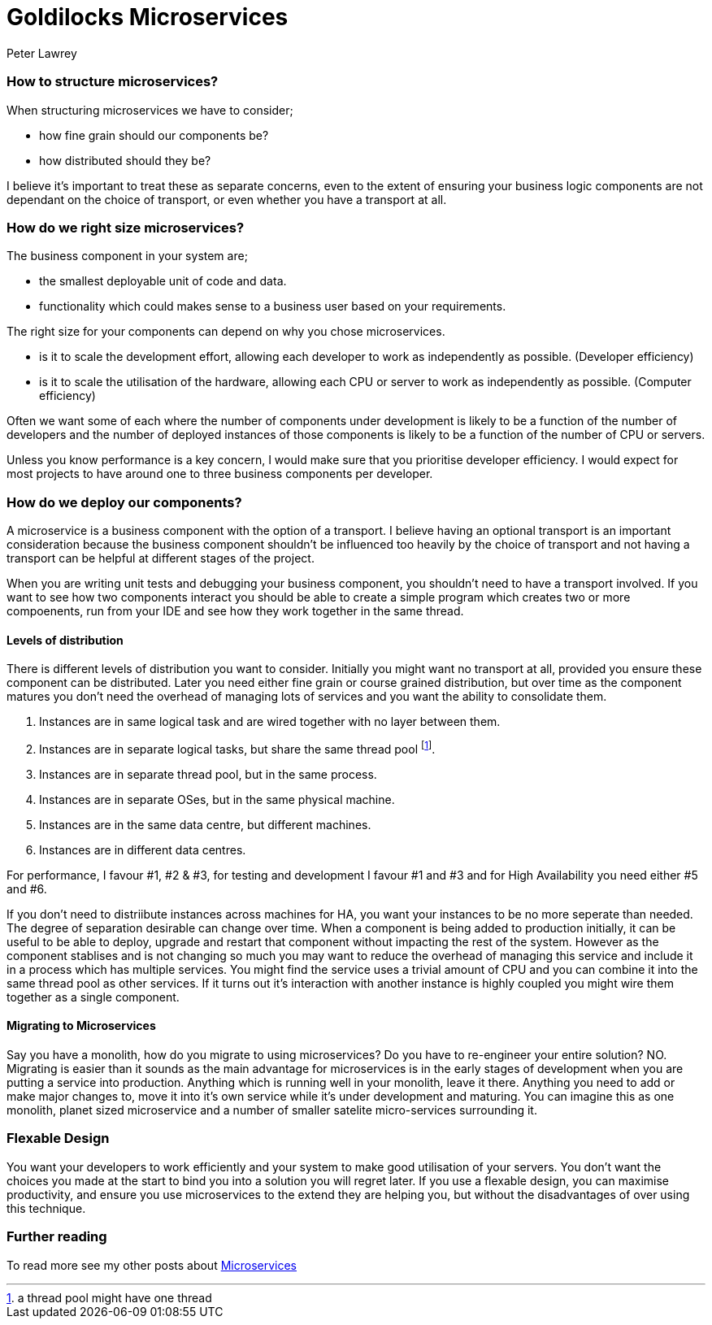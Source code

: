 = Goldilocks Microservices
Peter Lawrey
:hp-tags: Microservices, Right Sizing

=== How to structure microservices?

When structuring microservices we have to consider; 

- how fine grain should our components be?
- how distributed should they be?

I believe it's important to treat these as separate concerns, even to the extent of ensuring your business logic components are not dependant on the choice of transport, or even whether you have a transport at all.

=== How do we right size microservices?

The business component in your system are;

- the smallest deployable unit of code and data.
- functionality which could makes sense to a business user based on your requirements.

The right size for your components can depend on why you chose microservices.

- is it to scale the development effort, allowing each developer to work as independently as possible. (Developer efficiency)
- is it to scale the utilisation of the hardware, allowing each CPU or server to work as independently as possible. (Computer efficiency)

Often we want some of each where the number of components under development is likely to be a function of the number of developers and the number of deployed instances of those components is likely to be a function of the number of CPU or servers.

Unless you know performance is a key concern, I would make sure that you prioritise developer efficiency. I would expect for most projects to have around one to three business components per developer.

=== How do we deploy our components?

A microservice is a business component with the option of a transport.  I believe having an optional transport is an important consideration because the business component shouldn't be influenced too heavily by the choice of transport and not having a transport can be helpful at different stages of the project.

When you are writing unit tests and debugging your business component, you shouldn't need to have a transport involved.  If you want to see how two components interact you should be able to create a simple program which creates two or more compoenents, run from your IDE and see how they work together in the same thread.

==== Levels of distribution

There is different levels of distribution you want to consider.  Initially you might want no transport at all, provided you ensure these component can be distributed.  Later you need either fine grain or course grained distribution, but over time as the component matures you don't need the overhead of managing lots of services and you want the ability to consolidate them.

1. Instances are in same logical task and are wired together with no layer between them.
1. Instances are in separate logical tasks, but share the same thread pool footnote:[a thread pool might have one thread].
1. Instances are in separate thread pool, but in the same process.
1. Instances are in separate OSes, but in the same physical machine.
1. Instances are in the same data centre, but different machines.
1. Instances are in different data centres.

For performance, I favour #1, #2 & #3, for testing and development I favour #1 and #3 and for High Availability you need either #5 and #6.

If you don't need to distriibute instances across machines for HA, you want your instances to be no more seperate than needed.  The degree of separation desirable can change over time.  When a component is being added to production initially, it can be useful to be able to deploy, upgrade and restart that component without impacting the rest of the system.  However as the component stablises and is not changing so much you may want to reduce the overhead of managing this service and include it in a process which has multiple services.  You might find the service uses a trivial amount of CPU and you can combine it into the same thread pool as other services. If it turns out it's interaction with another instance is highly coupled you might wire them together as a single component.

==== Migrating to Microservices

Say you have a monolith, how do you migrate to using microservices?  Do you have to re-engineer your entire solution? NO. Migrating is easier than it sounds as the main advantage for microservices is in the early stages of development when you are putting a service into production.  Anything which is running well in your monolith, leave it there.  Anything you need to add or make major changes to, move it into it's own service while it's under development and maturing.  You can imagine this as one monolith, planet sized microservice and a number of smaller satelite micro-services surrounding it.

=== Flexable Design

You want your developers to work efficiently and your system to make good utilisation of your servers.  You don't want the choices you made at the start to bind you into a solution you will regret later.  If you use a flexable design, you can maximise productivity, and ensure you use microservices to the extend they are helping you, but without the disadvantages of over using this technique.

=== Further reading

To read more see my other posts about https://vanilla-java.github.io/tag/Microservices/[Microservices]

